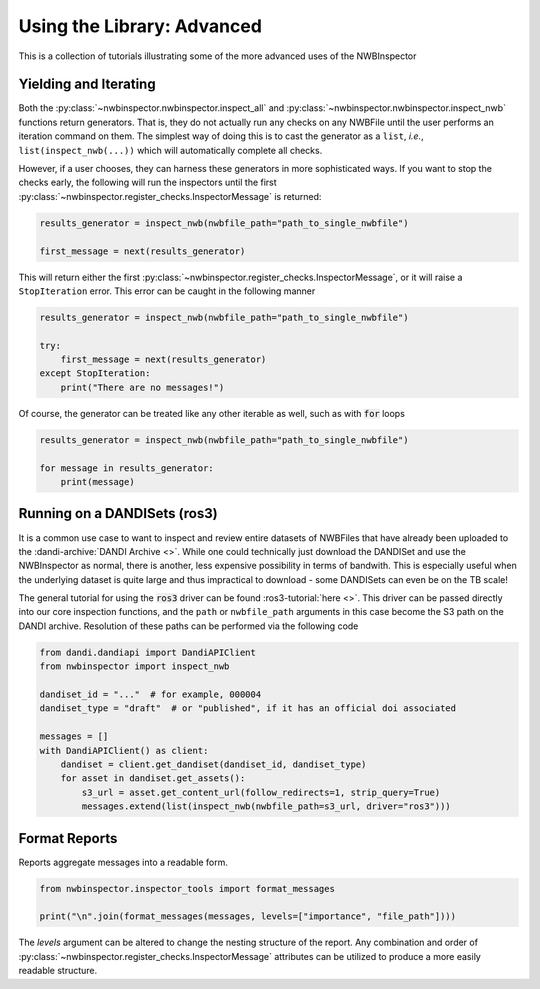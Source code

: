 Using the Library: Advanced
===========================

This is a collection of tutorials illustrating some of the more advanced uses of the NWBInspector



Yielding and Iterating
----------------------

Both the :py:class:`~nwbinspector.nwbinspector.inspect_all` and :py:class:`~nwbinspector.nwbinspector.inspect_nwb`
functions return generators. That is, they do not actually run any checks on any NWBFile until the user
performs an iteration command on them. The simplest way of doing this is to cast the generator as a ``list``,
*i.e.*, ``list(inspect_nwb(...))`` which will automatically complete all checks.

However, if a user chooses, they can harness these generators in more sophisticated ways. If you want to stop the
checks early, the following will run the inspectors until the first
:py:class:`~nwbinspector.register_checks.InspectorMessage` is returned:

.. code-block:: python

    results_generator = inspect_nwb(nwbfile_path="path_to_single_nwbfile")

    first_message = next(results_generator)

This will return either the first :py:class:`~nwbinspector.register_checks.InspectorMessage`, or it will raise a
``StopIteration`` error. This error can be caught in the following manner

.. code-block:: python

    results_generator = inspect_nwb(nwbfile_path="path_to_single_nwbfile")

    try:
        first_message = next(results_generator)
    except StopIteration:
        print("There are no messages!")

Of course, the generator can be treated like any other iterable as well, such as with :code:`for` loops

.. code-block:: python

    results_generator = inspect_nwb(nwbfile_path="path_to_single_nwbfile")

    for message in results_generator:
        print(message)


Running on a DANDISets (ros3)
-----------------------------

It is a common use case to want to inspect and review entire datasets of NWBFiles that have already been
uploaded to the :dandi-archive:`DANDI Archive <>`. While one could technically just download the DANDISet and
use the NWBInspector as normal, there is another, less expensive possibility in terms of bandwith. This is especially
useful when the underlying dataset is quite large and thus impractical to download - some DANDISets can even be on the
TB scale!

The general tutorial for using the :code:`ros3` driver can be found :ros3-tutorial:`here <>`. This driver can be passed
directly into our core inspection functions, and the ``path`` or ``nwbfile_path`` arguments in this case become the
S3 path on the DANDI archive. Resolution of these paths can be performed via the following code

.. code-block:: python

    from dandi.dandiapi import DandiAPIClient
    from nwbinspector import inspect_nwb

    dandiset_id = "..."  # for example, 000004
    dandiset_type = "draft"  # or "published", if it has an official doi associated

    messages = []
    with DandiAPIClient() as client:
        dandiset = client.get_dandiset(dandiset_id, dandiset_type)
        for asset in dandiset.get_assets():
            s3_url = asset.get_content_url(follow_redirects=1, strip_query=True)
            messages.extend(list(inspect_nwb(nwbfile_path=s3_url, driver="ros3")))




Format Reports
--------------

Reports aggregate messages into a readable form.

.. code-block:: python

    from nwbinspector.inspector_tools import format_messages

    print("\n".join(format_messages(messages, levels=["importance", "file_path"])))

The `levels` argument can be altered to change the nesting structure of the report. Any combination and order
of :py:class:`~nwbinspector.register_checks.InspectorMessage` attributes can be utilized to produce a more easily
readable structure.

